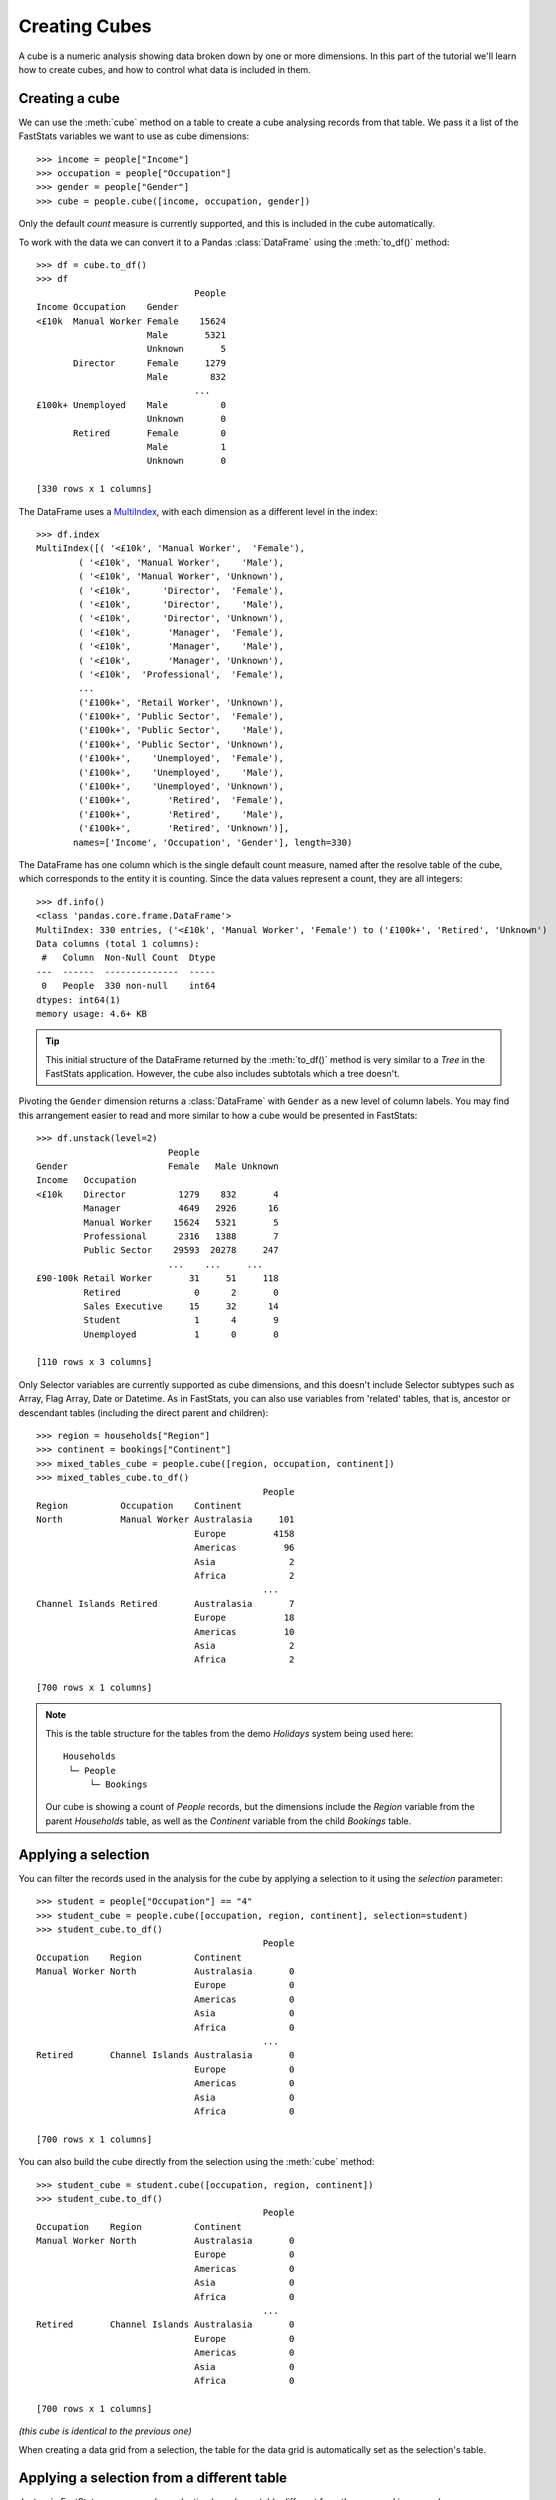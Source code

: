 ******************
  Creating Cubes
******************

A cube is a numeric analysis showing data
broken down by one or more dimensions.
In this part of the tutorial we'll learn how to create cubes,
and how to control what data is included in them.

Creating a cube
===============

We can use the :meth:`cube` method on a table
to create a cube analysing records from that table.
We pass it a list of the FastStats variables we want to use as cube dimensions::

    >>> income = people["Income"]
    >>> occupation = people["Occupation"]
    >>> gender = people["Gender"]
    >>> cube = people.cube([income, occupation, gender])

Only the default `count` measure is currently supported,
and this is included in the cube automatically.

To work with the data we can convert it to a Pandas :class:`DataFrame`
using the :meth:`to_df()` method::

    >>> df = cube.to_df()
    >>> df
                                  People
    Income Occupation    Gender
    <£10k  Manual Worker Female    15624
                         Male       5321
                         Unknown       5
           Director      Female     1279
                         Male        832
                                  ...
    £100k+ Unemployed    Male          0
                         Unknown       0
           Retired       Female        0
                         Male          1
                         Unknown       0

    [330 rows x 1 columns]

The DataFrame uses a `MultiIndex
<https://pandas.pydata.org/pandas-docs/stable/reference/api/pandas.MultiIndex.html>`_,
with each dimension as a different level in the index::

    >>> df.index
    MultiIndex([( '<£10k', 'Manual Worker',  'Female'),
            ( '<£10k', 'Manual Worker',    'Male'),
            ( '<£10k', 'Manual Worker', 'Unknown'),
            ( '<£10k',      'Director',  'Female'),
            ( '<£10k',      'Director',    'Male'),
            ( '<£10k',      'Director', 'Unknown'),
            ( '<£10k',       'Manager',  'Female'),
            ( '<£10k',       'Manager',    'Male'),
            ( '<£10k',       'Manager', 'Unknown'),
            ( '<£10k',  'Professional',  'Female'),
            ...
            ('£100k+', 'Retail Worker', 'Unknown'),
            ('£100k+', 'Public Sector',  'Female'),
            ('£100k+', 'Public Sector',    'Male'),
            ('£100k+', 'Public Sector', 'Unknown'),
            ('£100k+',    'Unemployed',  'Female'),
            ('£100k+',    'Unemployed',    'Male'),
            ('£100k+',    'Unemployed', 'Unknown'),
            ('£100k+',       'Retired',  'Female'),
            ('£100k+',       'Retired',    'Male'),
            ('£100k+',       'Retired', 'Unknown')],
           names=['Income', 'Occupation', 'Gender'], length=330)

The DataFrame has one column which is the single default count measure,
named after the resolve table of the cube,
which corresponds to the entity it is counting.
Since the data values represent a count, they are all integers::

    >>> df.info()
    <class 'pandas.core.frame.DataFrame'>
    MultiIndex: 330 entries, ('<£10k', 'Manual Worker', 'Female') to ('£100k+', 'Retired', 'Unknown')
    Data columns (total 1 columns):
     #   Column  Non-Null Count  Dtype
    ---  ------  --------------  -----
     0   People  330 non-null    int64
    dtypes: int64(1)
    memory usage: 4.6+ KB

.. tip::
    This initial structure of the DataFrame returned by the :meth:`to_df()` method
    is very similar to a *Tree* in the FastStats application.
    However, the cube also includes subtotals which a tree doesn't.

Pivoting the ``Gender`` dimension returns a :class:`DataFrame`
with ``Gender`` as a new level of column labels.
You may find this arrangement easier to read
and more similar to how a cube would be presented in FastStats::

    >>> df.unstack(level=2)
                             People
    Gender                   Female   Male Unknown
    Income   Occupation
    <£10k    Director          1279    832       4
             Manager           4649   2926      16
             Manual Worker    15624   5321       5
             Professional      2316   1388       7
             Public Sector    29593  20278     247
                             ...    ...     ...
    £90-100k Retail Worker       31     51     118
             Retired              0      2       0
             Sales Executive     15     32      14
             Student              1      4       9
             Unemployed           1      0       0

    [110 rows x 3 columns]

Only Selector variables are currently supported as cube dimensions,
and this doesn't include Selector subtypes such as
Array, Flag Array, Date or Datetime.
As in FastStats, you can also use variables from 'related' tables,
that is, ancestor or descendant tables (including the direct parent and children)::

    >>> region = households["Region"]
    >>> continent = bookings["Continent"]
    >>> mixed_tables_cube = people.cube([region, occupation, continent])
    >>> mixed_tables_cube.to_df()
                                               People
    Region          Occupation    Continent
    North           Manual Worker Australasia     101
                                  Europe         4158
                                  Americas         96
                                  Asia              2
                                  Africa            2
                                               ...
    Channel Islands Retired       Australasia       7
                                  Europe           18
                                  Americas         10
                                  Asia              2
                                  Africa            2

    [700 rows x 1 columns]

.. note::
    This is the table structure for the tables
    from the demo *Holidays* system being used here::

        Households
         └─ People
             └─ Bookings

    Our cube is showing a count of `People` records, but the dimensions include
    the `Region` variable from the parent `Households` table,
    as well as the `Continent` variable from the child `Bookings` table.

Applying a selection
====================

You can filter the records used in the analysis for the cube
by applying a selection to it using the `selection` parameter::

    >>> student = people["Occupation"] == "4"
    >>> student_cube = people.cube([occupation, region, continent], selection=student)
    >>> student_cube.to_df()
                                               People
    Occupation    Region          Continent
    Manual Worker North           Australasia       0
                                  Europe            0
                                  Americas          0
                                  Asia              0
                                  Africa            0
                                               ...
    Retired       Channel Islands Australasia       0
                                  Europe            0
                                  Americas          0
                                  Asia              0
                                  Africa            0

    [700 rows x 1 columns]

You can also build the cube directly
from the selection using the :meth:`cube` method::

    >>> student_cube = student.cube([occupation, region, continent])
    >>> student_cube.to_df()
                                               People
    Occupation    Region          Continent
    Manual Worker North           Australasia       0
                                  Europe            0
                                  Americas          0
                                  Asia              0
                                  Africa            0
                                               ...
    Retired       Channel Islands Australasia       0
                                  Europe            0
                                  Americas          0
                                  Asia              0
                                  Africa            0

    [700 rows x 1 columns]

*(this cube is identical to the previous one)*

When creating a data grid from a selection,
the table for the data grid is automatically set as the selection's table.

Applying a selection from a different table
===========================================

Just as in FastStats, you can apply a selection based on a table
different from the one used in your cube::

    >>> scotland = region == "10"
    >>> scotland_cube = people.cube([occupation, region, continent], selection=scotland)
    >>> scotland_cube.to_df()
                                               People
    Occupation    Region          Continent
    Manual Worker North           Australasia       0
                                  Europe            0
                                  Americas          0
                                  Asia              0
                                  Africa            0
                                               ...
    Retired       Channel Islands Australasia       0
                                  Europe            0
                                  Americas          0
                                  Asia              0
                                  Africa            0

    [700 rows x 1 columns]

Here, ``scotland`` is a selection on the `Households` table,
but we are applying it to a `People` cube.

.. note::
    The selection's table must be a 'related' table
    – either an ancestor or descendant.

Again, you can build the cube from the selection itself,
but this time you will need to use the `table` parameter
to set the cube to the desired table::

    >>> scotland_cube = scotland.cube([occupation, region, continent], table=people)
    >>> scotland_cube.to_df()
                                               People
    Occupation    Region          Continent
    Manual Worker North           Australasia       0
                                  Europe            0
                                  Americas          0
                                  Asia              0
                                  Africa            0
                                               ...
    Retired       Channel Islands Australasia       0
                                  Europe            0
                                  Americas          0
                                  Asia              0
                                  Africa            0

    [700 rows x 1 columns]

*(this data grid is identical to the previous one)*

.. seealso::
    For more information on working with DataFrames with a MultiIndex,
    see the `user guide
    <https://pandas.pydata.org/pandas-docs/stable/user_guide/advanced.html>`_
    in the official Pandas documentation.

That's the end of the tutorial!
Hopefully you're now equipped with the knowledge you need
to get started on building your own selections, data grids and cubes.
Check out the rest of the documentation for more guidance,
and if you have any questions
don't hesitate to `get in touch <mailto:support@apteco.com>`_.
